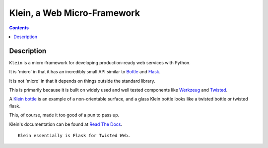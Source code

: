 ﻿
.. index::
   pair: Twisted Klein ; Web framework
   ! Twisted Klein 


.. _twisted_klein_framework:

=====================================
Klein, a Web Micro-Framework
=====================================

.. seealso::

   - https://github.com/twisted/klein
   - http://klein.readthedocs.org
   - http://tavendo.com/blog/post/going-asynchronous-from-flask-to-twisted-klein/

.. contents::
   :depth: 3

Description
============

``Klein`` is a micro-framework for developing production-ready web services 
with Python.

It is 'micro' in that it has an incredibly small API similar to `Bottle <http://bottlepy.org/docs/dev/index.html>`_ 
and `Flask <http://flask.pocoo.org/>`_.

It is not 'micro' in that it depends on things outside the standard library.

This is primarily because it is built on widely used and well tested components 
like `Werkzeug <http://werkzeug.pocoo.org/>`_ and `Twisted <http://twistedmatrix.com>`_.

A `Klein bottle <https://en.wikipedia.org/wiki/Klein_bottle>`_ is an example of 
a non-orientable surface, and a glass Klein bottle looks like a twisted bottle 
or twisted flask.

This, of course, made it too good of a pun to pass up.

Klein's documentation can be found at `Read The Docs <http://klein.readthedocs.org>`_.

::

    Klein essentially is Flask for Twisted Web.
